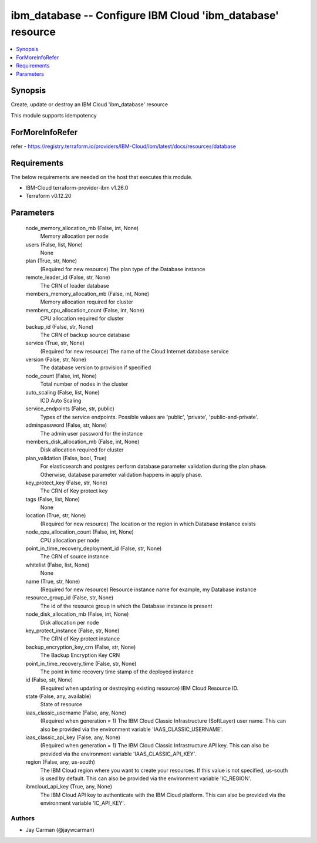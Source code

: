 
ibm_database -- Configure IBM Cloud 'ibm_database' resource
===========================================================

.. contents::
   :local:
   :depth: 1


Synopsis
--------

Create, update or destroy an IBM Cloud 'ibm_database' resource

This module supports idempotency


ForMoreInfoRefer
----------------
refer - https://registry.terraform.io/providers/IBM-Cloud/ibm/latest/docs/resources/database

Requirements
------------
The below requirements are needed on the host that executes this module.

- IBM-Cloud terraform-provider-ibm v1.26.0
- Terraform v0.12.20



Parameters
----------

  node_memory_allocation_mb (False, int, None)
    Memory allocation per node


  users (False, list, None)
    None


  plan (True, str, None)
    (Required for new resource) The plan type of the Database instance


  remote_leader_id (False, str, None)
    The CRN of leader database


  members_memory_allocation_mb (False, int, None)
    Memory allocation required for cluster


  members_cpu_allocation_count (False, int, None)
    CPU allocation required for cluster


  backup_id (False, str, None)
    The CRN of backup source database


  service (True, str, None)
    (Required for new resource) The name of the Cloud Internet database service


  version (False, str, None)
    The database version to provision if specified


  node_count (False, int, None)
    Total number of nodes in the cluster


  auto_scaling (False, list, None)
    ICD Auto Scaling


  service_endpoints (False, str, public)
    Types of the service endpoints. Possible values are 'public', 'private', 'public-and-private'.


  adminpassword (False, str, None)
    The admin user password for the instance


  members_disk_allocation_mb (False, int, None)
    Disk allocation required for cluster


  plan_validation (False, bool, True)
    For elasticsearch and postgres perform database parameter validation during the plan phase. Otherwise, database parameter validation happens in apply phase.


  key_protect_key (False, str, None)
    The CRN of Key protect key


  tags (False, list, None)
    None


  location (True, str, None)
    (Required for new resource) The location or the region in which Database instance exists


  node_cpu_allocation_count (False, int, None)
    CPU allocation per node


  point_in_time_recovery_deployment_id (False, str, None)
    The CRN of source instance


  whitelist (False, list, None)
    None


  name (True, str, None)
    (Required for new resource) Resource instance name for example, my Database instance


  resource_group_id (False, str, None)
    The id of the resource group in which the Database instance is present


  node_disk_allocation_mb (False, int, None)
    Disk allocation per node


  key_protect_instance (False, str, None)
    The CRN of Key protect instance


  backup_encryption_key_crn (False, str, None)
    The Backup Encryption Key CRN


  point_in_time_recovery_time (False, str, None)
    The point in time recovery time stamp of the deployed instance


  id (False, str, None)
    (Required when updating or destroying existing resource) IBM Cloud Resource ID.


  state (False, any, available)
    State of resource


  iaas_classic_username (False, any, None)
    (Required when generation = 1) The IBM Cloud Classic Infrastructure (SoftLayer) user name. This can also be provided via the environment variable 'IAAS_CLASSIC_USERNAME'.


  iaas_classic_api_key (False, any, None)
    (Required when generation = 1) The IBM Cloud Classic Infrastructure API key. This can also be provided via the environment variable 'IAAS_CLASSIC_API_KEY'.


  region (False, any, us-south)
    The IBM Cloud region where you want to create your resources. If this value is not specified, us-south is used by default. This can also be provided via the environment variable 'IC_REGION'.


  ibmcloud_api_key (True, any, None)
    The IBM Cloud API key to authenticate with the IBM Cloud platform. This can also be provided via the environment variable 'IC_API_KEY'.













Authors
~~~~~~~

- Jay Carman (@jaywcarman)

